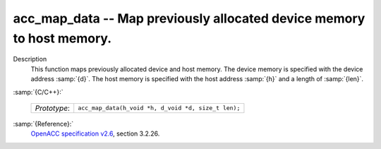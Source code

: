 ..
  Copyright 1988-2021 Free Software Foundation, Inc.
  This is part of the GCC manual.
  For copying conditions, see the GPL license file

.. _acc_map_data:
acc_map_data -- Map previously allocated device memory to host memory.
**********************************************************************

Description
  This function maps previously allocated device and host memory. The device
  memory is specified with the device address :samp:`{d}`. The host memory is
  specified with the host address :samp:`{h}` and a length of :samp:`{len}`.

:samp:`{C/C++}:`

  ============  ===================================================
  *Prototype*:  ``acc_map_data(h_void *h, d_void *d, size_t len);``
  ============  ===================================================

:samp:`{Reference}:`
  `OpenACC specification v2.6 <https://www.openacc.org>`_, section
  3.2.26.

